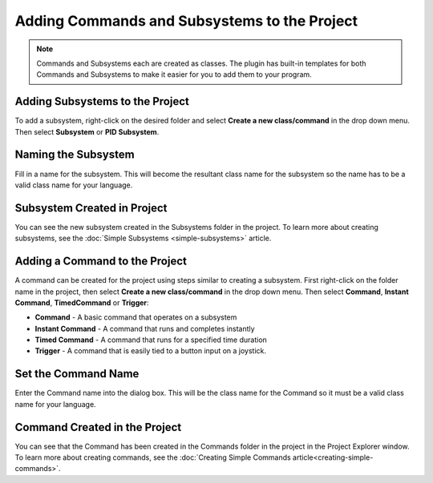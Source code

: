 Adding Commands and Subsystems to the Project
=============================================

.. note:: Commands and Subsystems each are created as classes. The plugin has built-in templates for both Commands and Subsystems to make it easier for you to add them to your program.

Adding Subsystems to the Project
--------------------------------

.. image:: images/adding-commands-subsystems/image1.png

To add a subsystem, right-click on the desired folder and select **Create a new class/command** in the drop down menu. Then select **Subsystem** or **PID Subsystem**. 

Naming the Subsystem
--------------------

.. image:: images/adding-commands-subsystems/image2.png

Fill in a name for the subsystem. This will become the resultant class name for the subsystem so the name has to be a valid class name for your language.

Subsystem Created in Project
----------------------------

.. image:: images/adding-commands-subsystems/image3.png

You can see the new subsystem created in the Subsystems folder in the project. To learn more about creating subsystems, see the :doc:`Simple Subsystems <simple-subsystems>` article.

Adding a Command to the Project
-------------------------------

.. image:: images/adding-commands-subsystems/image4.png

A command can be created for the project using steps similar to creating a subsystem. First right-click on the folder name in the project, then select **Create a new class/command** in the drop down menu. Then select **Command**, **Instant Command**, **TimedCommand** or **Trigger**:

- **Command** -  A basic command that operates on a subsystem
- **Instant Command** - A command that runs and completes instantly
- **Timed Command** - A command that runs for a specified time duration
- **Trigger** - A command that is easily tied to a button input on a joystick.

Set the Command Name
--------------------

.. image:: images/adding-commands-subsystems/image5.png

Enter the Command name into the dialog box. This will be the class name for the Command so it must be a valid class name for your language.

Command Created in the Project
------------------------------

.. image:: images/adding-commands-subsystems/image6.png

You can see that the Command has been created in the Commands folder in the project in the Project Explorer window. To learn more about creating commands, see the :doc:`Creating Simple Commands article<creating-simple-commands>`.